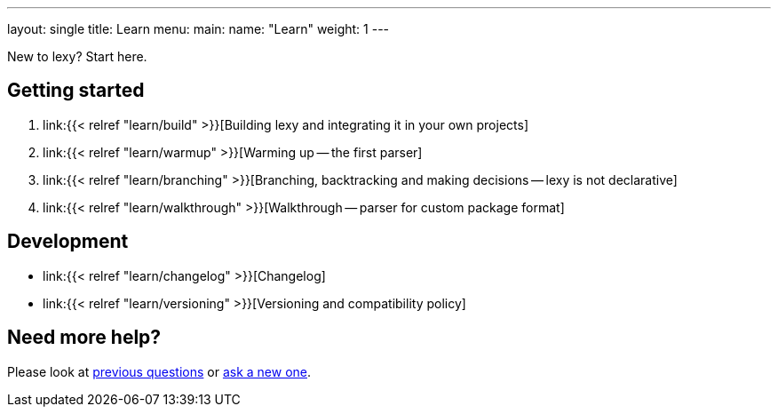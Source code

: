 ---
layout: single
title: Learn
menu:
  main:
    name: "Learn"
    weight: 1
---

New to lexy? Start here.

## Getting started

1. link:{{< relref "learn/build" >}}[Building lexy and integrating it in your own projects]
2. link:{{< relref "learn/warmup" >}}[Warming up -- the first parser]
3. link:{{< relref "learn/branching" >}}[Branching, backtracking and making decisions -- lexy is not declarative]
4. link:{{< relref "learn/walkthrough" >}}[Walkthrough -- parser for custom package format]

## Development

* link:{{< relref "learn/changelog" >}}[Changelog]
* link:{{< relref "learn/versioning" >}}[Versioning and compatibility policy]

## Need more help?

Please look at https://github.com/foonathan/lexy/discussions/categories/q-a[previous questions] or https://github.com/foonathan/lexy/discussions/new[ask a new one].

